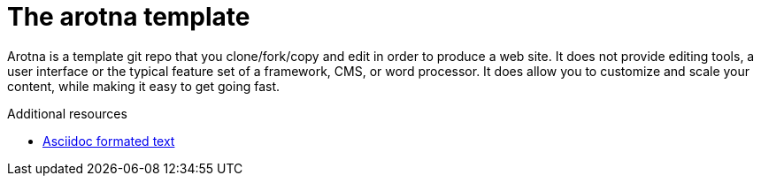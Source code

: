 // Module included in the following assemblies:
//
// <List assemblies here, each on a new line>

// Base the file name and the ID on the module title. For example:
// * file name: my-concept-module-a.adoc
// * ID: [id='my-concept-module-a']
// * Title: = My concept module A

// The ID is used as an anchor for linking to the module. Avoid changing it after the module has been published to ensure existing links are not broken.
[id='concept-explanation-{context}']
// The `context` attribute enables module reuse. Every module's ID includes {context}, which ensures that the module has a unique ID even if it is reused multiple times in a guide.
= The arotna template
//In the title of concept modules, include nouns or noun phrases that are used in the body text. This helps readers and search engines find the information quickly.
//Do not start the title of concept modules with a verb. See also _Wording of headings_ in _The IBM Style Guide_.

Arotna is a template git repo that you clone/fork/copy and edit in order to produce a web site.
It does not provide editing tools, a user interface or the typical feature set of a framework, CMS, or word processor.
It does allow you to customize and scale your content, while making it easy to get going fast.


.Additional resources

* link:https://www.asciidoctor.org[Asciidoc formated text]
